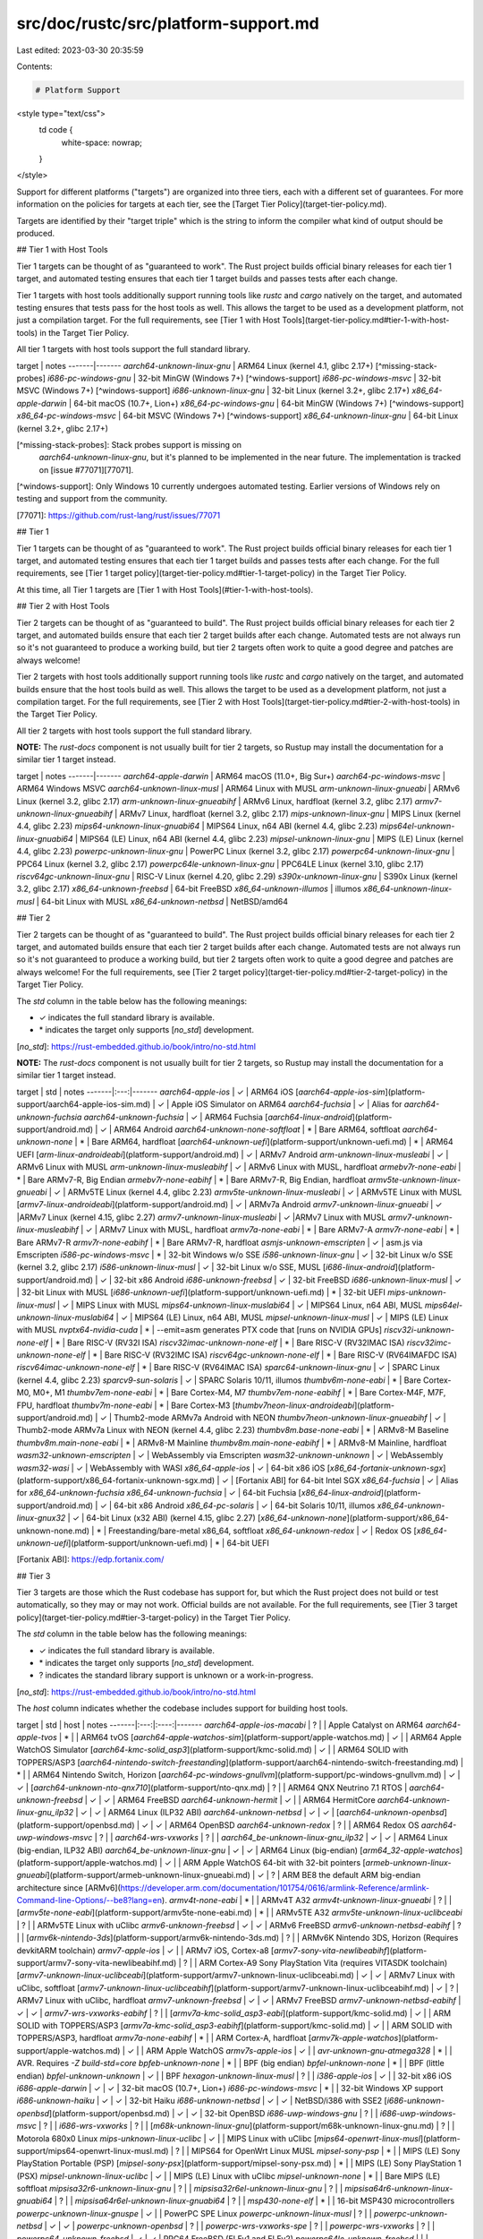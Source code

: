 src/doc/rustc/src/platform-support.md
=====================================

Last edited: 2023-03-30 20:35:59

Contents:

.. code-block:: md

    # Platform Support

<style type="text/css">
    td code {
        white-space: nowrap;
    }
</style>

Support for different platforms ("targets") are organized into three tiers,
each with a different set of guarantees. For more information on the policies
for targets at each tier, see the [Target Tier Policy](target-tier-policy.md).

Targets are identified by their "target triple" which is the string to inform
the compiler what kind of output should be produced.

## Tier 1 with Host Tools

Tier 1 targets can be thought of as "guaranteed to work". The Rust project
builds official binary releases for each tier 1 target, and automated testing
ensures that each tier 1 target builds and passes tests after each change.

Tier 1 targets with host tools additionally support running tools like `rustc`
and `cargo` natively on the target, and automated testing ensures that tests
pass for the host tools as well. This allows the target to be used as a
development platform, not just a compilation target. For the full requirements,
see [Tier 1 with Host Tools](target-tier-policy.md#tier-1-with-host-tools) in
the Target Tier Policy.

All tier 1 targets with host tools support the full standard library.

target | notes
-------|-------
`aarch64-unknown-linux-gnu` | ARM64 Linux (kernel 4.1, glibc 2.17+) [^missing-stack-probes]
`i686-pc-windows-gnu` | 32-bit MinGW (Windows 7+) [^windows-support]
`i686-pc-windows-msvc` | 32-bit MSVC (Windows 7+) [^windows-support]
`i686-unknown-linux-gnu` | 32-bit Linux (kernel 3.2+, glibc 2.17+)
`x86_64-apple-darwin` | 64-bit macOS (10.7+, Lion+)
`x86_64-pc-windows-gnu` | 64-bit MinGW (Windows 7+) [^windows-support]
`x86_64-pc-windows-msvc` | 64-bit MSVC (Windows 7+) [^windows-support]
`x86_64-unknown-linux-gnu` | 64-bit Linux (kernel 3.2+, glibc 2.17+)

[^missing-stack-probes]: Stack probes support is missing on
  `aarch64-unknown-linux-gnu`, but it's planned to be implemented in the near
  future. The implementation is tracked on [issue #77071][77071].

[^windows-support]: Only Windows 10 currently undergoes automated testing. Earlier versions of Windows rely on testing and support from the community.

[77071]: https://github.com/rust-lang/rust/issues/77071

## Tier 1

Tier 1 targets can be thought of as "guaranteed to work". The Rust project
builds official binary releases for each tier 1 target, and automated testing
ensures that each tier 1 target builds and passes tests after each change. For
the full requirements, see [Tier 1 target
policy](target-tier-policy.md#tier-1-target-policy) in the Target Tier Policy.

At this time, all Tier 1 targets are [Tier 1 with Host
Tools](#tier-1-with-host-tools).

## Tier 2 with Host Tools

Tier 2 targets can be thought of as "guaranteed to build". The Rust project
builds official binary releases for each tier 2 target, and automated builds
ensure that each tier 2 target builds after each change. Automated tests are
not always run so it's not guaranteed to produce a working build, but tier 2
targets often work to quite a good degree and patches are always welcome!

Tier 2 targets with host tools additionally support running tools like `rustc`
and `cargo` natively on the target, and automated builds ensure that the host
tools build as well. This allows the target to be used as a development
platform, not just a compilation target. For the full requirements, see [Tier 2
with Host Tools](target-tier-policy.md#tier-2-with-host-tools) in the Target
Tier Policy.

All tier 2 targets with host tools support the full standard library.

**NOTE:** The `rust-docs` component is not usually built for tier 2 targets,
so Rustup may install the documentation for a similar tier 1 target instead.

target | notes
-------|-------
`aarch64-apple-darwin` | ARM64 macOS (11.0+, Big Sur+)
`aarch64-pc-windows-msvc` | ARM64 Windows MSVC
`aarch64-unknown-linux-musl` | ARM64 Linux with MUSL
`arm-unknown-linux-gnueabi` | ARMv6 Linux (kernel 3.2, glibc 2.17)
`arm-unknown-linux-gnueabihf` | ARMv6 Linux, hardfloat (kernel 3.2, glibc 2.17)
`armv7-unknown-linux-gnueabihf` | ARMv7 Linux, hardfloat (kernel 3.2, glibc 2.17)
`mips-unknown-linux-gnu` | MIPS Linux (kernel 4.4, glibc 2.23)
`mips64-unknown-linux-gnuabi64` | MIPS64 Linux, n64 ABI (kernel 4.4, glibc 2.23)
`mips64el-unknown-linux-gnuabi64` | MIPS64 (LE) Linux, n64 ABI (kernel 4.4, glibc 2.23)
`mipsel-unknown-linux-gnu` | MIPS (LE) Linux (kernel 4.4, glibc 2.23)
`powerpc-unknown-linux-gnu` | PowerPC Linux (kernel 3.2, glibc 2.17)
`powerpc64-unknown-linux-gnu` | PPC64 Linux (kernel 3.2, glibc 2.17)
`powerpc64le-unknown-linux-gnu` | PPC64LE Linux (kernel 3.10, glibc 2.17)
`riscv64gc-unknown-linux-gnu` | RISC-V Linux (kernel 4.20, glibc 2.29)
`s390x-unknown-linux-gnu` | S390x Linux (kernel 3.2, glibc 2.17)
`x86_64-unknown-freebsd` | 64-bit FreeBSD
`x86_64-unknown-illumos` | illumos
`x86_64-unknown-linux-musl` | 64-bit Linux with MUSL
`x86_64-unknown-netbsd` | NetBSD/amd64

## Tier 2

Tier 2 targets can be thought of as "guaranteed to build". The Rust project
builds official binary releases for each tier 2 target, and automated builds
ensure that each tier 2 target builds after each change. Automated tests are
not always run so it's not guaranteed to produce a working build, but tier 2
targets often work to quite a good degree and patches are always welcome! For
the full requirements, see [Tier 2 target
policy](target-tier-policy.md#tier-2-target-policy) in the Target Tier Policy.

The `std` column in the table below has the following meanings:

* ✓ indicates the full standard library is available.
* \* indicates the target only supports [`no_std`] development.

[`no_std`]: https://rust-embedded.github.io/book/intro/no-std.html

**NOTE:** The `rust-docs` component is not usually built for tier 2 targets,
so Rustup may install the documentation for a similar tier 1 target instead.

target | std | notes
-------|:---:|-------
`aarch64-apple-ios` | ✓ | ARM64 iOS
[`aarch64-apple-ios-sim`](platform-support/aarch64-apple-ios-sim.md) | ✓ | Apple iOS Simulator on ARM64
`aarch64-fuchsia` | ✓ | Alias for `aarch64-unknown-fuchsia`
`aarch64-unknown-fuchsia` | ✓ | ARM64 Fuchsia
[`aarch64-linux-android`](platform-support/android.md) | ✓ | ARM64 Android
`aarch64-unknown-none-softfloat` | * | Bare ARM64, softfloat
`aarch64-unknown-none` | * | Bare ARM64, hardfloat
[`aarch64-unknown-uefi`](platform-support/unknown-uefi.md) | * | ARM64 UEFI
[`arm-linux-androideabi`](platform-support/android.md) | ✓ | ARMv7 Android
`arm-unknown-linux-musleabi` | ✓ | ARMv6 Linux with MUSL
`arm-unknown-linux-musleabihf` | ✓ | ARMv6 Linux with MUSL, hardfloat
`armebv7r-none-eabi` | * | Bare ARMv7-R, Big Endian
`armebv7r-none-eabihf` | * | Bare ARMv7-R, Big Endian, hardfloat
`armv5te-unknown-linux-gnueabi` | ✓ | ARMv5TE Linux (kernel 4.4, glibc 2.23)
`armv5te-unknown-linux-musleabi` | ✓ | ARMv5TE Linux with MUSL
[`armv7-linux-androideabi`](platform-support/android.md) | ✓ | ARMv7a Android
`armv7-unknown-linux-gnueabi` | ✓ |ARMv7 Linux (kernel 4.15, glibc 2.27)
`armv7-unknown-linux-musleabi` | ✓ |ARMv7 Linux with MUSL
`armv7-unknown-linux-musleabihf` | ✓ | ARMv7 Linux with MUSL, hardfloat
`armv7a-none-eabi` | * | Bare ARMv7-A
`armv7r-none-eabi` | * | Bare ARMv7-R
`armv7r-none-eabihf` | * | Bare ARMv7-R, hardfloat
`asmjs-unknown-emscripten` | ✓ | asm.js via Emscripten
`i586-pc-windows-msvc` | * | 32-bit Windows w/o SSE
`i586-unknown-linux-gnu` | ✓ | 32-bit Linux w/o SSE (kernel 3.2, glibc 2.17)
`i586-unknown-linux-musl` | ✓ | 32-bit Linux w/o SSE, MUSL
[`i686-linux-android`](platform-support/android.md) | ✓ | 32-bit x86 Android
`i686-unknown-freebsd` | ✓ | 32-bit FreeBSD
`i686-unknown-linux-musl` | ✓ | 32-bit Linux with MUSL
[`i686-unknown-uefi`](platform-support/unknown-uefi.md) | * | 32-bit UEFI
`mips-unknown-linux-musl` | ✓ | MIPS Linux with MUSL
`mips64-unknown-linux-muslabi64` | ✓ | MIPS64 Linux, n64 ABI, MUSL
`mips64el-unknown-linux-muslabi64` | ✓ | MIPS64 (LE) Linux, n64 ABI, MUSL
`mipsel-unknown-linux-musl` | ✓ | MIPS (LE) Linux with MUSL
`nvptx64-nvidia-cuda` | * | --emit=asm generates PTX code that [runs on NVIDIA GPUs]
`riscv32i-unknown-none-elf` | * | Bare RISC-V (RV32I ISA)
`riscv32imac-unknown-none-elf` | * | Bare RISC-V (RV32IMAC ISA)
`riscv32imc-unknown-none-elf` | * | Bare RISC-V (RV32IMC ISA)
`riscv64gc-unknown-none-elf` | * | Bare RISC-V (RV64IMAFDC ISA)
`riscv64imac-unknown-none-elf` | * | Bare RISC-V (RV64IMAC ISA)
`sparc64-unknown-linux-gnu` | ✓ | SPARC Linux (kernel 4.4, glibc 2.23)
`sparcv9-sun-solaris` | ✓ | SPARC Solaris 10/11, illumos
`thumbv6m-none-eabi` | * | Bare Cortex-M0, M0+, M1
`thumbv7em-none-eabi` | * | Bare Cortex-M4, M7
`thumbv7em-none-eabihf` | * | Bare Cortex-M4F, M7F, FPU, hardfloat
`thumbv7m-none-eabi` | * | Bare Cortex-M3
[`thumbv7neon-linux-androideabi`](platform-support/android.md) | ✓ | Thumb2-mode ARMv7a Android with NEON
`thumbv7neon-unknown-linux-gnueabihf` | ✓ | Thumb2-mode ARMv7a Linux with NEON (kernel 4.4, glibc 2.23)
`thumbv8m.base-none-eabi` | * | ARMv8-M Baseline
`thumbv8m.main-none-eabi` | * | ARMv8-M Mainline
`thumbv8m.main-none-eabihf` | * | ARMv8-M Mainline, hardfloat
`wasm32-unknown-emscripten` | ✓ | WebAssembly via Emscripten
`wasm32-unknown-unknown` | ✓ | WebAssembly
`wasm32-wasi` | ✓ | WebAssembly with WASI
`x86_64-apple-ios` | ✓ | 64-bit x86 iOS
[`x86_64-fortanix-unknown-sgx`](platform-support/x86_64-fortanix-unknown-sgx.md) | ✓ | [Fortanix ABI] for 64-bit Intel SGX
`x86_64-fuchsia` | ✓ | Alias for `x86_64-unknown-fuchsia`
`x86_64-unknown-fuchsia` | ✓ | 64-bit Fuchsia
[`x86_64-linux-android`](platform-support/android.md) | ✓ | 64-bit x86 Android
`x86_64-pc-solaris` | ✓ | 64-bit Solaris 10/11, illumos
`x86_64-unknown-linux-gnux32` | ✓ | 64-bit Linux (x32 ABI) (kernel 4.15, glibc 2.27)
[`x86_64-unknown-none`](platform-support/x86_64-unknown-none.md) | * | Freestanding/bare-metal x86_64, softfloat
`x86_64-unknown-redox` | ✓ | Redox OS
[`x86_64-unknown-uefi`](platform-support/unknown-uefi.md) | * | 64-bit UEFI

[Fortanix ABI]: https://edp.fortanix.com/

## Tier 3

Tier 3 targets are those which the Rust codebase has support for, but which the
Rust project does not build or test automatically, so they may or may not work.
Official builds are not available. For the full requirements, see [Tier 3
target policy](target-tier-policy.md#tier-3-target-policy) in the Target Tier
Policy.

The `std` column in the table below has the following meanings:

* ✓ indicates the full standard library is available.
* \* indicates the target only supports [`no_std`] development.
* ? indicates the standard library support is unknown or a work-in-progress.

[`no_std`]: https://rust-embedded.github.io/book/intro/no-std.html

The `host` column indicates whether the codebase includes support for building
host tools.

target | std | host | notes
-------|:---:|:----:|-------
`aarch64-apple-ios-macabi` | ? |  | Apple Catalyst on ARM64
`aarch64-apple-tvos` | * |  | ARM64 tvOS
[`aarch64-apple-watchos-sim`](platform-support/apple-watchos.md) | ✓ |  | ARM64 Apple WatchOS Simulator
[`aarch64-kmc-solid_asp3`](platform-support/kmc-solid.md) | ✓ |  | ARM64 SOLID with TOPPERS/ASP3
[`aarch64-nintendo-switch-freestanding`](platform-support/aarch64-nintendo-switch-freestanding.md) | * |  | ARM64 Nintendo Switch, Horizon
[`aarch64-pc-windows-gnullvm`](platform-support/pc-windows-gnullvm.md) | ✓ | ✓ |
[`aarch64-unknown-nto-qnx710`](platform-support/nto-qnx.md) | ? |  | ARM64 QNX Neutrino 7.1 RTOS |
`aarch64-unknown-freebsd` | ✓ | ✓ | ARM64 FreeBSD
`aarch64-unknown-hermit` | ✓ |  | ARM64 HermitCore
`aarch64-unknown-linux-gnu_ilp32` | ✓ | ✓ | ARM64 Linux (ILP32 ABI)
`aarch64-unknown-netbsd` | ✓ | ✓ |
[`aarch64-unknown-openbsd`](platform-support/openbsd.md) | ✓ | ✓ | ARM64 OpenBSD
`aarch64-unknown-redox` | ? |  | ARM64 Redox OS
`aarch64-uwp-windows-msvc` | ? |  |
`aarch64-wrs-vxworks` | ? |  |
`aarch64_be-unknown-linux-gnu_ilp32` | ✓ | ✓ | ARM64 Linux (big-endian, ILP32 ABI)
`aarch64_be-unknown-linux-gnu` | ✓ | ✓ | ARM64 Linux (big-endian)
[`arm64_32-apple-watchos`](platform-support/apple-watchos.md) | ✓ | | ARM Apple WatchOS 64-bit with 32-bit pointers
[`armeb-unknown-linux-gnueabi`](platform-support/armeb-unknown-linux-gnueabi.md) | ✓ | ? | ARM BE8 the default ARM big-endian architecture since [ARMv6](https://developer.arm.com/documentation/101754/0616/armlink-Reference/armlink-Command-line-Options/--be8?lang=en).
`armv4t-none-eabi` | * |  | ARMv4T A32
`armv4t-unknown-linux-gnueabi` | ? |  |
[`armv5te-none-eabi`](platform-support/armv5te-none-eabi.md) | * | | ARMv5TE A32
`armv5te-unknown-linux-uclibceabi` | ? |  | ARMv5TE Linux with uClibc
`armv6-unknown-freebsd` | ✓ | ✓ | ARMv6 FreeBSD
`armv6-unknown-netbsd-eabihf` | ? |  |
[`armv6k-nintendo-3ds`](platform-support/armv6k-nintendo-3ds.md) | ? |  | ARMv6K Nintendo 3DS, Horizon (Requires devkitARM toolchain)
`armv7-apple-ios` | ✓ |  | ARMv7 iOS, Cortex-a8
[`armv7-sony-vita-newlibeabihf`](platform-support/armv7-sony-vita-newlibeabihf.md) | ? |  | ARM Cortex-A9 Sony PlayStation Vita (requires VITASDK toolchain)
[`armv7-unknown-linux-uclibceabi`](platform-support/armv7-unknown-linux-uclibceabi.md) | ✓ | ✓ | ARMv7 Linux with uClibc, softfloat
[`armv7-unknown-linux-uclibceabihf`](platform-support/armv7-unknown-linux-uclibceabihf.md) | ✓ | ? | ARMv7 Linux with uClibc, hardfloat
`armv7-unknown-freebsd` | ✓ | ✓ | ARMv7 FreeBSD
`armv7-unknown-netbsd-eabihf` | ✓ | ✓ |
`armv7-wrs-vxworks-eabihf` | ? |  |
[`armv7a-kmc-solid_asp3-eabi`](platform-support/kmc-solid.md) | ✓ |  | ARM SOLID with TOPPERS/ASP3
[`armv7a-kmc-solid_asp3-eabihf`](platform-support/kmc-solid.md) | ✓ |  | ARM SOLID with TOPPERS/ASP3, hardfloat
`armv7a-none-eabihf` | * | | ARM Cortex-A, hardfloat
[`armv7k-apple-watchos`](platform-support/apple-watchos.md) | ✓ | | ARM Apple WatchOS
`armv7s-apple-ios` | ✓ |  |
`avr-unknown-gnu-atmega328` | * |  | AVR. Requires `-Z build-std=core`
`bpfeb-unknown-none` | * |  | BPF (big endian)
`bpfel-unknown-none` | * |  | BPF (little endian)
`bpfel-unknown-unknown` | ✓ |  | BPF
`hexagon-unknown-linux-musl` | ? |  |
`i386-apple-ios` | ✓ |  | 32-bit x86 iOS
`i686-apple-darwin` | ✓ | ✓ | 32-bit macOS (10.7+, Lion+)
`i686-pc-windows-msvc` | * |  | 32-bit Windows XP support
`i686-unknown-haiku` | ✓ | ✓ | 32-bit Haiku
`i686-unknown-netbsd` | ✓ | ✓ | NetBSD/i386 with SSE2
[`i686-unknown-openbsd`](platform-support/openbsd.md) | ✓ | ✓ | 32-bit OpenBSD
`i686-uwp-windows-gnu` | ? |  |
`i686-uwp-windows-msvc` | ? |  |
`i686-wrs-vxworks` | ? |  |
[`m68k-unknown-linux-gnu`](platform-support/m68k-unknown-linux-gnu.md) | ? |  | Motorola 680x0 Linux
`mips-unknown-linux-uclibc` | ✓ |  | MIPS Linux with uClibc
[`mips64-openwrt-linux-musl`](platform-support/mips64-openwrt-linux-musl.md) | ? |  | MIPS64 for OpenWrt Linux MUSL
`mipsel-sony-psp` | * |  | MIPS (LE) Sony PlayStation Portable (PSP)
[`mipsel-sony-psx`](platform-support/mipsel-sony-psx.md) | * |  | MIPS (LE) Sony PlayStation 1 (PSX)
`mipsel-unknown-linux-uclibc` | ✓ |  | MIPS (LE) Linux with uClibc
`mipsel-unknown-none` | * |  | Bare MIPS (LE) softfloat
`mipsisa32r6-unknown-linux-gnu` | ? |  |
`mipsisa32r6el-unknown-linux-gnu` | ? |  |
`mipsisa64r6-unknown-linux-gnuabi64` | ? |  |
`mipsisa64r6el-unknown-linux-gnuabi64` | ? |  |
`msp430-none-elf` | * |  | 16-bit MSP430 microcontrollers
`powerpc-unknown-linux-gnuspe` | ✓ |  | PowerPC SPE Linux
`powerpc-unknown-linux-musl` | ? |  |
`powerpc-unknown-netbsd` | ✓ | ✓ |
`powerpc-unknown-openbsd` | ? |  |
`powerpc-wrs-vxworks-spe` | ? |  |
`powerpc-wrs-vxworks` | ? |  |
`powerpc64-unknown-freebsd` | ✓ | ✓ | PPC64 FreeBSD (ELFv1 and ELFv2)
`powerpc64le-unknown-freebsd` |   |   | PPC64LE FreeBSD
`powerpc-unknown-freebsd` |   |   | PowerPC FreeBSD
`powerpc64-unknown-linux-musl` | ? |  |
`powerpc64-wrs-vxworks` | ? |  |
`powerpc64le-unknown-linux-musl` | ? |  |
[`powerpc64-unknown-openbsd`](platform-support/openbsd.md) | ✓ | ✓ | OpenBSD/powerpc64
`powerpc64-ibm-aix` | ? |  | 64-bit AIX (7.2 and newer)
`riscv32gc-unknown-linux-gnu` |   |   | RISC-V Linux (kernel 5.4, glibc 2.33)
`riscv32gc-unknown-linux-musl` |   |   | RISC-V Linux (kernel 5.4, musl + RISCV32 support patches)
`riscv32im-unknown-none-elf` | * |  | Bare RISC-V (RV32IM ISA)
[`riscv32imac-unknown-xous-elf`](platform-support/riscv32imac-unknown-xous-elf.md) | ? |  | RISC-V Xous (RV32IMAC ISA)
`riscv32imc-esp-espidf` | ✓ |  | RISC-V ESP-IDF
`riscv64gc-unknown-freebsd` |   |   | RISC-V FreeBSD
`riscv64gc-unknown-linux-musl` |   |   | RISC-V Linux (kernel 4.20, musl 1.2.0)
[`riscv64gc-unknown-openbsd`](platform-support/openbsd.md) | ✓ | ✓ | OpenBSD/riscv64
`s390x-unknown-linux-musl` |  |  | S390x Linux (kernel 3.2, MUSL)
`sbf-solana-solana` | ✓ |  | SBF
`sparc-unknown-linux-gnu` | ✓ |  | 32-bit SPARC Linux
`sparc64-unknown-netbsd` | ✓ | ✓ | NetBSD/sparc64
[`sparc64-unknown-openbsd`](platform-support/openbsd.md) | ✓ | ✓ | OpenBSD/sparc64
`thumbv4t-none-eabi` | * |  | ARMv4T T32
[`thumbv5te-none-eabi`](platform-support/armv5te-none-eabi.md) | * | | ARMv5TE T32
`thumbv7a-pc-windows-msvc` | ? |  |
`thumbv7a-uwp-windows-msvc` | ✓ |  |
`thumbv7neon-unknown-linux-musleabihf` | ? |  | Thumb2-mode ARMv7a Linux with NEON, MUSL
[`wasm64-unknown-unknown`](platform-support/wasm64-unknown-unknown.md) | ? |  | WebAssembly
`x86_64-apple-ios-macabi` | ✓ |  | Apple Catalyst on x86_64
`x86_64-apple-tvos` | * | | x86 64-bit tvOS
[`x86_64-apple-watchos-sim`](platform-support/apple-watchos.md) | ✓ | | x86 64-bit Apple WatchOS simulator
[`x86_64-pc-nto-qnx710`](platform-support/nto-qnx.md) | ? |  | x86 64-bit QNX Neutrino 7.1 RTOS |
[`x86_64-pc-windows-gnullvm`](platform-support/pc-windows-gnullvm.md) | ✓ | ✓ |
`x86_64-pc-windows-msvc` | * |  | 64-bit Windows XP support
`x86_64-sun-solaris` | ? |  | Deprecated target for 64-bit Solaris 10/11, illumos
`x86_64-unknown-dragonfly` | ✓ | ✓ | 64-bit DragonFlyBSD
`x86_64-unknown-haiku` | ✓ | ✓ | 64-bit Haiku
`x86_64-unknown-hermit` | ✓ |  | HermitCore
`x86_64-unknown-l4re-uclibc` | ? |  |
[`x86_64-unknown-openbsd`](platform-support/openbsd.md) | ✓ | ✓ | 64-bit OpenBSD
`x86_64-uwp-windows-gnu` | ✓ |  |
`x86_64-uwp-windows-msvc` | ✓ |  |
`x86_64-wrs-vxworks` | ? |  |

[runs on NVIDIA GPUs]: https://github.com/japaric-archived/nvptx#targets


